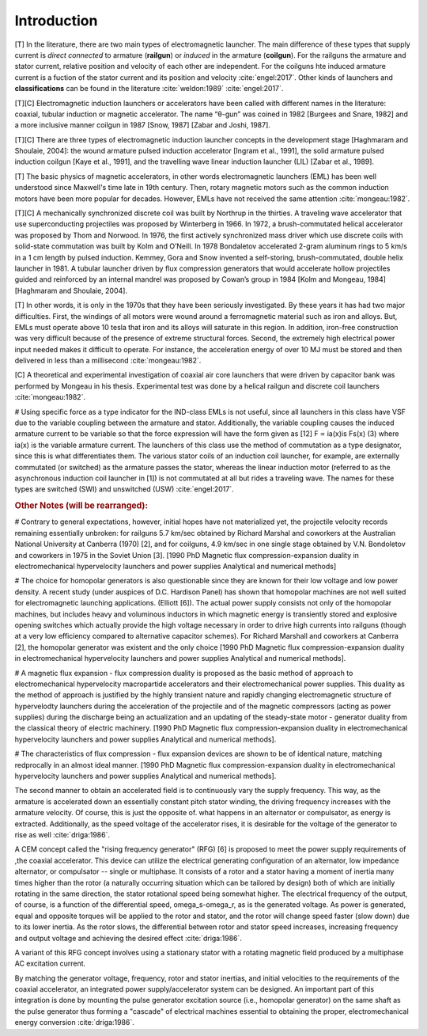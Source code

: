 ************
Introduction
************

[T] In the literature, there are two main types of electromagnetic launcher. The main difference of these types that supply current is *direct connected* to armature (**railgun**) or *induced* in the armature (**coilgun**). For the railguns the armature and stator current, relative position and velocity of each other are independent. For the coilguns hte induced armature current is a fuction of the stator current and its position and velocity :cite:`engel:2017`. Other kinds of launchers and **classifications** can be found in the literature :cite:`weldon:1989` :cite:`engel:2017`. 

[T][C] Electromagnetic induction launchers or accelerators have been called with different names in the literature: coaxial, tubular induction or magnetic accelerator. The name “θ-gun” was coined in 1982 [Burgees and Snare, 1982] and a more inclusive manner coilgun in 1987 [Snow, 1987] [Zabar and Joshi, 1987]. 

[T][C] There are three types of electromagnetic induction launcher concepts in the development stage [Haghmaram and Shoulaie, 2004]: the wound armature pulsed induction accelerator [Ingram et al., 1991], the solid armature pulsed induction coilgun [Kaye et al., 1991], and the travelling wave linear induction launcher (LIL) [Zabar et al., 1989].

.. history

[T] The basic physics of magnetic accelerators, in other words electromagnetic launchers (EML) has been well understood since Maxwell's time late in 19th century. Then, rotary magnetic motors such as the common induction motors have been more popular for decades. However, EMLs have not received the same attention :cite:`mongeau:1982`.

[T][C] A mechanically synchronized discrete coil was built by Northrup in the thirties. A traveling wave accelerator that use superconducting projectiles was proposed by Winterberg in 1966. In 1972, a brush-commutated helical accelerator was proposed by Thom and Norwood. In 1976, the first actively synchronized mass driver which use discrete coils with solid-state commutation was built by Kolm and O’Neill. In 1978 Bondaletov accelerated 2-gram aluminum rings to 5 km/s in a 1 cm length by pulsed induction. Kemmey, Gora and Snow invented a self-storing, brush-commutated, double helix launcher in 1981. A tubular launcher driven by flux compression generators that would accelerate hollow projectiles guided and reinforced by an internal mandrel was proposed by Cowan’s group in 1984 [Kolm and Mongeau, 1984] [Haghmaram and Shoulaie, 2004].

[T] In other words, it is only in the 1970s that they have been seriously investigated. By these years it has had two major difficulties. First, the windings of all motors were wound around a ferromagnetic material such as iron and alloys. But, EMLs must operate above 10 tesla that iron and its alloys will saturate in this region. In addition, iron-free construction was very difficult because of the presence of extreme structural forces. Second, the extremely high electrical power input needed makes it difficult to operate. For instance, the acceleration energy of over 10 MJ must be stored and then delivered in less than a millisecond :cite:`mongeau:1982`.

[C] A theoretical and experimental investigation of coaxial air core launchers that were driven by capacitor bank was performed by Mongeau in his thesis. Experimental test was done by a helical railgun and discrete coil launchers  :cite:`mongeau:1982`.

.. indüksiyon fırlatıcılar sınıfına değiniyor. anahtarlamalı ve anahtarlamasız (yürüyen dalga ile, bizimki gibi) olarak ikiye ayırmış.

# Using specific force as a type indicator for the IND-class EMLs is not useful, since all launchers in this class have VSF due to the variable coupling between the armature and stator. Additionally, the variable coupling causes the induced armature current to be variable so that the force expression will have the form given as [12] F ∝ ia(x)is Fs(x) (3) where ia(x) is the variable armature current. The launchers of this class use the method of commutation as a type designator, since this is what differentiates them. The various stator coils of an induction coil launcher, for example, are externally commutated (or switched) as the armature passes the stator, whereas the linear induction motor (referred to as the asynchronous induction coil launcher in [1]) is not commutated at all but rides a traveling wave. The names for these types are switched (SWI) and unswitched (USW) :cite:`engel:2017`.

.. rubric:: Other Notes (will be rearranged):

.. fırlatıcılar ile kırılmış hız rekorları

# Contrary to general expectations, however, initial hopes have not materialized yet, the projectile velocity records remaining essentially unbroken: for railguns 5.7 km/sec obtained by Richard Marshal and coworkers at the Australian National University at Canberra (1970) [2], and for coilguns, 4.9 km/sec in one single stage obtained by V.N. Bondoletov and coworkers in 1975 in the Soviet Union [3]. [1990 PhD Magnetic flux compression-expansion duality in electromechanical hypervelocity launchers and power supplies Analytical and numerical methods]

.. homopolar generatorlerin mantıksız seçim olduğuna değiniliyor

# The choice for homopolar generators is also questionable since they are known for their low voltage and low power density. A recent study (under auspices of D.C. Hardison Panel) has shown that homopolar machines are not well suited for electromagnetic launching applications. (Elliott [6]). The actual power supply consists not only of the homopolar machines, but includes heavy and voluminous inductors in which magnetic energy is transiently stored and explosive opening switches which actually provide the high voltage necessary in order to drive high currents into railguns (though at a very low efficiency compared to alternative capacitor schemes). For Richard Marshall and coworkers at Canberra [2], the homopolar generator was existent and the only choice [1990 PhD Magnetic flux compression-expansion duality in electromechanical hypervelocity launchers and power supplies Analytical and numerical methods].

.. tezin sonuç kısmı, ne yaptığını anlatmak için iyi olabilir.

# A magnetic flux expansion - flux compression duality is proposed as the basic method of approach to electromechanical hypervelocity macropartide accelerators and their electromechanical power supplies. This duality as the method of approach is justified by the highly transient nature and rapidly changing electromagnetic structure of hypervelodty launchers during the acceleration of the projectile and of the magnetic compressors (acting as power supplies) during the discharge being an actualization and an updating of the steady-state motor - generator duality from the classical theory of electric machinery. [1990 PhD Magnetic flux compression-expansion duality in electromechanical hypervelocity launchers and power supplies Analytical and numerical methods].

# The characteristics of flux compression - flux expansion devices are shown to be of identical nature, matching redprocally in an almost ideal manner. [1990 PhD Magnetic flux compression-expansion duality in electromechanical hypervelocity launchers and power supplies Analytical and numerical methods].

.. RFG anlatılmış

The second manner to obtain an accelerated field is to continuously vary the supply frequency. This way, as the armature is accelerated down an essentially constant pitch stator winding, the driving frequency increases with the armature velocity. Of course, this is just the opposite of. what happens in an alternator or compulsator, as energy is extracted. Additionally, as the speed voltage of the accelerator rises, it is desirable for the voltage of the generator to rise as well :cite:`driga:1986`.

A CEM concept called the "rising frequency generator" (RFG) [6] is proposed to meet the power supply requirements of ,the coaxial accelerator. This device can utilize the electrical generating configuration of an alternator, low impedance alternator, or compulsator -- single or multiphase. It consists of a rotor and a stator having a moment of inertia many times higher than the rotor (a naturally occurring situation which can be tailored by design) both of which are initially rotating in the same direction, the stator rotational speed being somewhat higher. The electrical frequency of the output, of course, is a function of the differential speed, omega_s-omega_r, as is the generated voltage. As power is generated, equal and opposite torques will be applied to the rotor and stator, and the rotor will change speed faster (slow down) due to its lower inertia. As the rotor slows, the differential between rotor and stator speed increases, increasing frequency and output voltage and achieving the desired effect :cite:`driga:1986`. 

A variant of this RFG concept involves using a stationary stator with a rotating magnetic field produced by a multiphase AC excitation current.

By matching the generator voltage, frequency, rotor and stator inertias, and initial velocities to the requirements of the coaxial accelerator, an integrated power supply/accelerator system can be designed. An important part of this integration is done by mounting the pulse generator excitation source (i.e., homopolar generator) on the same shaft as the pulse generator thus forming a "cascade" of electrical machines essential to obtaining the proper, electromechanical energy conversion :cite:`driga:1986`.
